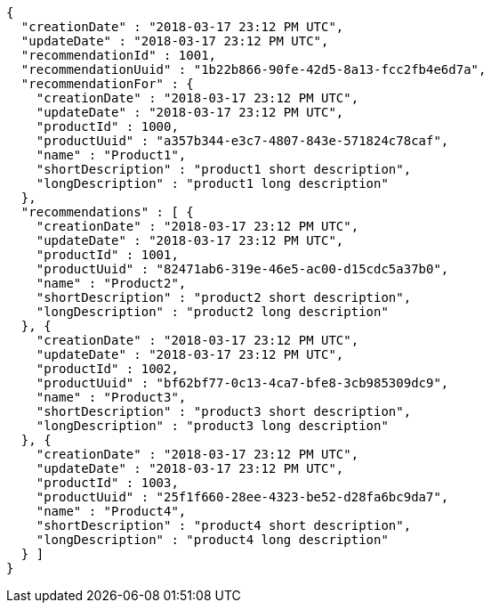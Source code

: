 [source,options="nowrap"]
----
{
  "creationDate" : "2018-03-17 23:12 PM UTC",
  "updateDate" : "2018-03-17 23:12 PM UTC",
  "recommendationId" : 1001,
  "recommendationUuid" : "1b22b866-90fe-42d5-8a13-fcc2fb4e6d7a",
  "recommendationFor" : {
    "creationDate" : "2018-03-17 23:12 PM UTC",
    "updateDate" : "2018-03-17 23:12 PM UTC",
    "productId" : 1000,
    "productUuid" : "a357b344-e3c7-4807-843e-571824c78caf",
    "name" : "Product1",
    "shortDescription" : "product1 short description",
    "longDescription" : "product1 long description"
  },
  "recommendations" : [ {
    "creationDate" : "2018-03-17 23:12 PM UTC",
    "updateDate" : "2018-03-17 23:12 PM UTC",
    "productId" : 1001,
    "productUuid" : "82471ab6-319e-46e5-ac00-d15cdc5a37b0",
    "name" : "Product2",
    "shortDescription" : "product2 short description",
    "longDescription" : "product2 long description"
  }, {
    "creationDate" : "2018-03-17 23:12 PM UTC",
    "updateDate" : "2018-03-17 23:12 PM UTC",
    "productId" : 1002,
    "productUuid" : "bf62bf77-0c13-4ca7-bfe8-3cb985309dc9",
    "name" : "Product3",
    "shortDescription" : "product3 short description",
    "longDescription" : "product3 long description"
  }, {
    "creationDate" : "2018-03-17 23:12 PM UTC",
    "updateDate" : "2018-03-17 23:12 PM UTC",
    "productId" : 1003,
    "productUuid" : "25f1f660-28ee-4323-be52-d28fa6bc9da7",
    "name" : "Product4",
    "shortDescription" : "product4 short description",
    "longDescription" : "product4 long description"
  } ]
}
----